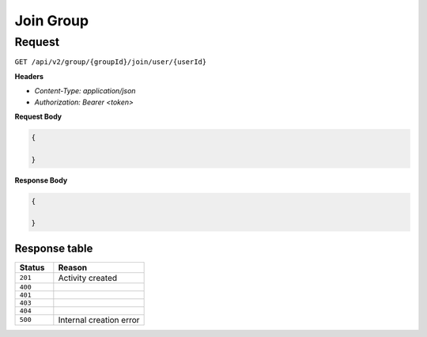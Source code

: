 Join Group
==========

Request
-------

``GET /api/v2/group/{groupId}/join/user/{userId}``

**Headers**

- `Content-Type: application/json`
- `Authorization: Bearer <token>`

**Request Body**

.. code-block:: json
    
    {
        
    }

**Response Body**

.. code-block:: json

    {
        
    }


Response table
**************

.. list-table::
    :widths: 30 70
    :header-rows: 1

    * - Status 
      - Reason
    * - ``201``
      - Activity created
    * - ``400``
      - 
    * - ``401``
      - 
    * - ``403``
      - 
    * - ``404``
      - 
    * - ``500``
      - Internal creation error
    

